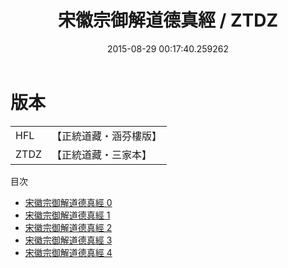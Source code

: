 #+TITLE: 宋徽宗御解道德真經 / ZTDZ

#+DATE: 2015-08-29 00:17:40.259262
* 版本
 |       HFL|【正統道藏・涵芬樓版】|
 |      ZTDZ|【正統道藏・三家本】|
目次
 - [[file:KR5c0063_000.txt][宋徽宗御解道德真經 0]]
 - [[file:KR5c0063_001.txt][宋徽宗御解道德真經 1]]
 - [[file:KR5c0063_002.txt][宋徽宗御解道德真經 2]]
 - [[file:KR5c0063_003.txt][宋徽宗御解道德真經 3]]
 - [[file:KR5c0063_004.txt][宋徽宗御解道德真經 4]]
